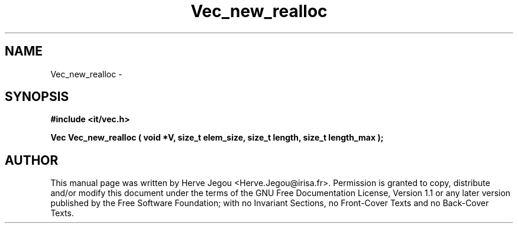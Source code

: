 .\" This manpage has been automatically generated by docbook2man 
.\" from a DocBook document.  This tool can be found at:
.\" <http://shell.ipoline.com/~elmert/comp/docbook2X/> 
.\" Please send any bug reports, improvements, comments, patches, 
.\" etc. to Steve Cheng <steve@ggi-project.org>.
.TH "Vec_new_realloc" "3" "27 July 2006" "" ""

.SH NAME
Vec_new_realloc \- 
.SH SYNOPSIS
.sp
\fB#include <it/vec.h>
.sp
Vec Vec_new_realloc ( void *V, size_t elem_size, size_t length, size_t length_max
);
\fR
.SH "AUTHOR"
.PP
This manual page was written by Herve Jegou <Herve.Jegou@irisa.fr>\&.
Permission is granted to copy, distribute and/or modify this
document under the terms of the GNU Free
Documentation License, Version 1.1 or any later version
published by the Free Software Foundation; with no Invariant
Sections, no Front-Cover Texts and no Back-Cover Texts.

